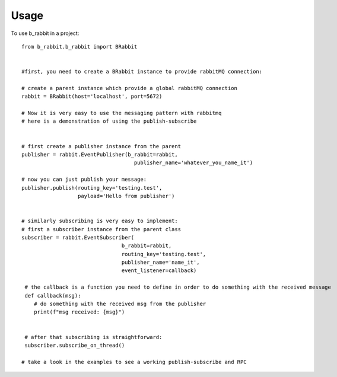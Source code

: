 =====
Usage
=====

To use b_rabbit in a project::

    from b_rabbit.b_rabbit import BRabbit


    #first, you need to create a BRabbit instance to provide rabbitMQ connection:

    # create a parent instance which provide a global rabbitMQ connection
    rabbit = BRabbit(host='localhost', port=5672)

    # Now it is very easy to use the messaging pattern with rabbitmq
    # here is a demonstration of using the publish-subscribe


    # first create a publisher instance from the parent
    publisher = rabbit.EventPublisher(b_rabbit=rabbit,
                                        publisher_name='whatever_you_name_it')

    # now you can just publish your message:
    publisher.publish(routing_key='testing.test',
                      payload='Hello from publisher')


    # similarly subscribing is very easy to implement:
    # first a subscriber instance from the parent class
    subscriber = rabbit.EventSubscriber(
                                    b_rabbit=rabbit,
                                    routing_key='testing.test',
                                    publisher_name='name_it',
                                    event_listener=callback)

     # the callback is a function you need to define in order to do something with the received message
     def callback(msg):
        # do something with the received msg from the publisher
        print(f"msg received: {msg}")


     # after that subscribing is straightforward:
     subscriber.subscribe_on_thread()

    # take a look in the examples to see a working publish-subscribe and RPC
